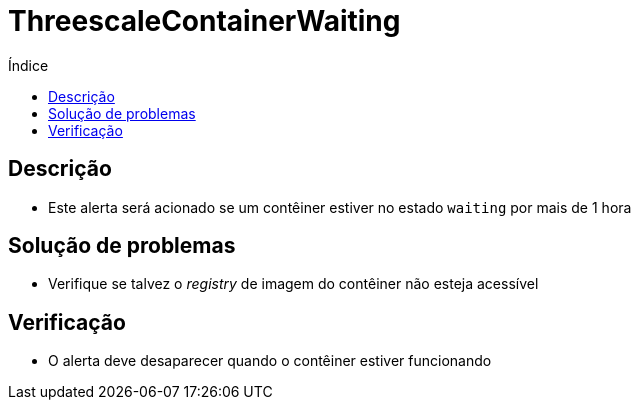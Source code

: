 :toc:
:toc-title: Índice
:toc-placement!:

= ThreescaleContainerWaiting

toc::[]

== Descrição

* Este alerta será acionado se um contêiner estiver no estado `waiting` por mais de 1 hora

== Solução de problemas

* Verifique se talvez o _registry_ de imagem do contêiner não esteja acessível

== Verificação

* O alerta deve desaparecer quando o contêiner estiver funcionando


